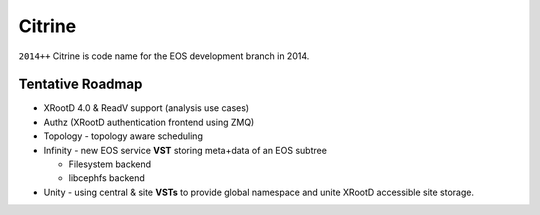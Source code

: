 .. highlight:: rst

.. index::
   single: Citrine

Citrine
========

``2014++`` Citrine is code name for the EOS development branch in 2014.

Tentative Roadmap
-----------------

* XRootD 4.0 & ReadV support (analysis use cases)
* Authz (XRootD authentication frontend using ZMQ)
* Topology - topology aware scheduling
* Infinity - new EOS service **VST** storing meta+data of an EOS subtree

  - Filesystem backend

  - libcephfs backend

* Unity - using central & site **VSTs** to provide global namespace and unite XRootD accessible site storage.
 